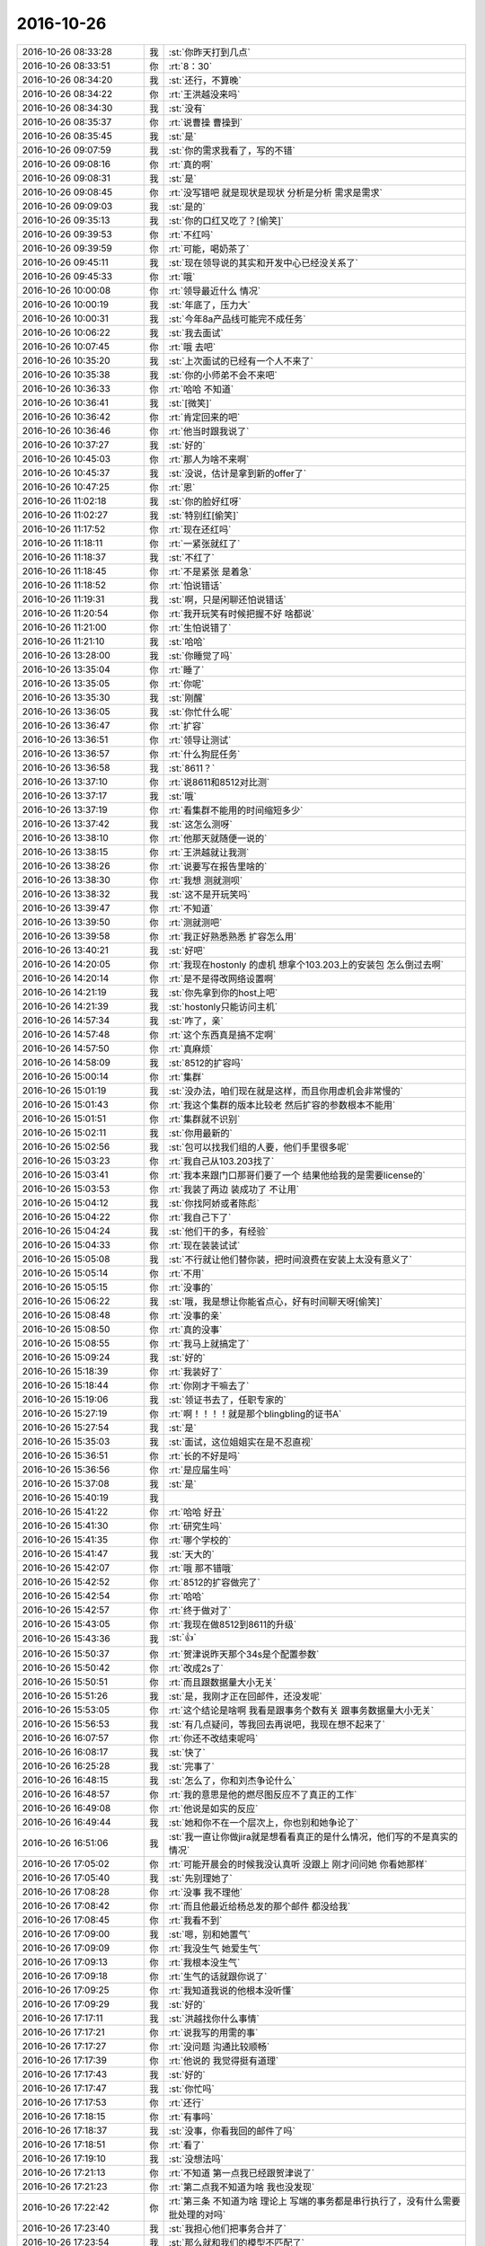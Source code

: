 2016-10-26
-------------

.. list-table::
   :widths: 25, 1, 60

   * - 2016-10-26 08:33:28
     - 我
     - :st:`你昨天打到几点`
   * - 2016-10-26 08:33:51
     - 你
     - :rt:`8：30`
   * - 2016-10-26 08:34:20
     - 我
     - :st:`还行，不算晚`
   * - 2016-10-26 08:34:22
     - 你
     - :rt:`王洪越没来吗`
   * - 2016-10-26 08:34:30
     - 我
     - :st:`没有`
   * - 2016-10-26 08:35:37
     - 你
     - :rt:`说曹操 曹操到`
   * - 2016-10-26 08:35:45
     - 我
     - :st:`是`
   * - 2016-10-26 09:07:59
     - 我
     - :st:`你的需求我看了，写的不错`
   * - 2016-10-26 09:08:16
     - 你
     - :rt:`真的啊`
   * - 2016-10-26 09:08:31
     - 我
     - :st:`是`
   * - 2016-10-26 09:08:45
     - 你
     - :rt:`没写错吧  就是现状是现状  分析是分析  需求是需求`
   * - 2016-10-26 09:09:03
     - 我
     - :st:`是的`
   * - 2016-10-26 09:35:13
     - 我
     - :st:`你的口红又吃了？[偷笑]`
   * - 2016-10-26 09:39:53
     - 你
     - :rt:`不红吗`
   * - 2016-10-26 09:39:59
     - 你
     - :rt:`可能，喝奶茶了`
   * - 2016-10-26 09:45:11
     - 我
     - :st:`现在领导说的其实和开发中心已经没关系了`
   * - 2016-10-26 09:45:33
     - 你
     - :rt:`哦`
   * - 2016-10-26 10:00:08
     - 你
     - :rt:`领导最近什么	情况`
   * - 2016-10-26 10:00:19
     - 我
     - :st:`年底了，压力大`
   * - 2016-10-26 10:00:31
     - 我
     - :st:`今年8a产品线可能完不成任务`
   * - 2016-10-26 10:06:22
     - 我
     - :st:`我去面试`
   * - 2016-10-26 10:07:45
     - 你
     - :rt:`哦 去吧`
   * - 2016-10-26 10:35:20
     - 我
     - :st:`上次面试的已经有一个人不来了`
   * - 2016-10-26 10:35:38
     - 我
     - :st:`你的小师弟不会不来吧`
   * - 2016-10-26 10:36:33
     - 你
     - :rt:`哈哈 不知道`
   * - 2016-10-26 10:36:41
     - 我
     - :st:`[微笑]`
   * - 2016-10-26 10:36:42
     - 你
     - :rt:`肯定回来的吧`
   * - 2016-10-26 10:36:46
     - 你
     - :rt:`他当时跟我说了`
   * - 2016-10-26 10:37:27
     - 我
     - :st:`好的`
   * - 2016-10-26 10:45:03
     - 你
     - :rt:`那人为啥不来啊`
   * - 2016-10-26 10:45:37
     - 我
     - :st:`没说，估计是拿到新的offer了`
   * - 2016-10-26 10:47:25
     - 你
     - :rt:`恩`
   * - 2016-10-26 11:02:18
     - 我
     - :st:`你的脸好红呀`
   * - 2016-10-26 11:02:27
     - 我
     - :st:`特别红[偷笑]`
   * - 2016-10-26 11:17:52
     - 你
     - :rt:`现在还红吗`
   * - 2016-10-26 11:18:11
     - 你
     - :rt:`一紧张就红了`
   * - 2016-10-26 11:18:37
     - 我
     - :st:`不红了`
   * - 2016-10-26 11:18:45
     - 你
     - :rt:`不是紧张 是着急`
   * - 2016-10-26 11:18:52
     - 你
     - :rt:`怕说错话`
   * - 2016-10-26 11:19:31
     - 我
     - :st:`啊，只是闲聊还怕说错话`
   * - 2016-10-26 11:20:54
     - 你
     - :rt:`我开玩笑有时候把握不好 啥都说`
   * - 2016-10-26 11:21:00
     - 你
     - :rt:`生怕说错了`
   * - 2016-10-26 11:21:10
     - 我
     - :st:`哈哈`
   * - 2016-10-26 13:28:00
     - 我
     - :st:`你睡觉了吗`
   * - 2016-10-26 13:35:04
     - 你
     - :rt:`睡了`
   * - 2016-10-26 13:35:05
     - 你
     - :rt:`你呢`
   * - 2016-10-26 13:35:30
     - 我
     - :st:`刚醒`
   * - 2016-10-26 13:36:05
     - 我
     - :st:`你忙什么呢`
   * - 2016-10-26 13:36:47
     - 你
     - :rt:`扩容`
   * - 2016-10-26 13:36:51
     - 你
     - :rt:`领导让测试`
   * - 2016-10-26 13:36:57
     - 你
     - :rt:`什么狗屁任务`
   * - 2016-10-26 13:36:58
     - 我
     - :st:`8611？`
   * - 2016-10-26 13:37:10
     - 你
     - :rt:`说8611和8512对比测`
   * - 2016-10-26 13:37:17
     - 我
     - :st:`哦`
   * - 2016-10-26 13:37:19
     - 你
     - :rt:`看集群不能用的时间缩短多少`
   * - 2016-10-26 13:37:42
     - 我
     - :st:`这怎么测呀`
   * - 2016-10-26 13:38:10
     - 你
     - :rt:`他那天就随便一说的`
   * - 2016-10-26 13:38:15
     - 你
     - :rt:`王洪越就让我测`
   * - 2016-10-26 13:38:26
     - 你
     - :rt:`说要写在报告里啥的`
   * - 2016-10-26 13:38:30
     - 你
     - :rt:`我想 测就测呗`
   * - 2016-10-26 13:38:32
     - 我
     - :st:`这不是开玩笑吗`
   * - 2016-10-26 13:39:47
     - 你
     - :rt:`不知道`
   * - 2016-10-26 13:39:50
     - 你
     - :rt:`测就测吧`
   * - 2016-10-26 13:39:58
     - 你
     - :rt:`我正好熟悉熟悉 扩容怎么用`
   * - 2016-10-26 13:40:21
     - 我
     - :st:`好吧`
   * - 2016-10-26 14:20:05
     - 你
     - :rt:`我现在hostonly  的虚机 想拿个103.203上的安装包 怎么倒过去啊`
   * - 2016-10-26 14:20:14
     - 你
     - :rt:`是不是得改网络设置啊`
   * - 2016-10-26 14:21:19
     - 我
     - :st:`你先拿到你的host上吧`
   * - 2016-10-26 14:21:39
     - 我
     - :st:`hostonly只能访问主机`
   * - 2016-10-26 14:57:34
     - 我
     - :st:`咋了，亲`
   * - 2016-10-26 14:57:48
     - 你
     - :rt:`这个东西真是搞不定啊`
   * - 2016-10-26 14:57:50
     - 你
     - :rt:`真麻烦`
   * - 2016-10-26 14:58:09
     - 我
     - :st:`8512的扩容吗`
   * - 2016-10-26 15:00:14
     - 你
     - :rt:`集群`
   * - 2016-10-26 15:01:19
     - 我
     - :st:`没办法，咱们现在就是这样，而且你用虚机会非常慢的`
   * - 2016-10-26 15:01:43
     - 你
     - :rt:`我这个集群的版本比较老 然后扩容的参数根本不能用`
   * - 2016-10-26 15:01:51
     - 你
     - :rt:`集群就不识别`
   * - 2016-10-26 15:02:11
     - 我
     - :st:`你用最新的`
   * - 2016-10-26 15:02:56
     - 我
     - :st:`包可以找我们组的人要，他们手里很多呢`
   * - 2016-10-26 15:03:23
     - 你
     - :rt:`我自己从103.203找了`
   * - 2016-10-26 15:03:41
     - 你
     - :rt:`我本来跟门口那哥们要了一个 结果他给我的是需要license的`
   * - 2016-10-26 15:03:53
     - 你
     - :rt:`我装了两边 装成功了 不让用`
   * - 2016-10-26 15:04:12
     - 我
     - :st:`你找阿娇或者陈彪`
   * - 2016-10-26 15:04:22
     - 你
     - :rt:`我自己下了`
   * - 2016-10-26 15:04:24
     - 我
     - :st:`他们干的多，有经验`
   * - 2016-10-26 15:04:33
     - 你
     - :rt:`现在装装试试`
   * - 2016-10-26 15:05:08
     - 我
     - :st:`不行就让他们替你装，把时间浪费在安装上太没有意义了`
   * - 2016-10-26 15:05:14
     - 你
     - :rt:`不用`
   * - 2016-10-26 15:05:15
     - 你
     - :rt:`没事的`
   * - 2016-10-26 15:06:22
     - 我
     - :st:`哦，我是想让你能省点心，好有时间聊天呀[偷笑]`
   * - 2016-10-26 15:08:48
     - 你
     - :rt:`没事的亲`
   * - 2016-10-26 15:08:50
     - 你
     - :rt:`真的没事`
   * - 2016-10-26 15:08:55
     - 你
     - :rt:`我马上就搞定了`
   * - 2016-10-26 15:09:24
     - 我
     - :st:`好的`
   * - 2016-10-26 15:18:39
     - 你
     - :rt:`我装好了`
   * - 2016-10-26 15:18:44
     - 你
     - :rt:`你刚才干嘛去了`
   * - 2016-10-26 15:19:06
     - 我
     - :st:`领证书去了，任职专家的`
   * - 2016-10-26 15:27:19
     - 你
     - :rt:`啊！！！！就是那个blingbling的证书A`
   * - 2016-10-26 15:27:54
     - 我
     - :st:`是`
   * - 2016-10-26 15:35:03
     - 我
     - :st:`面试，这位姐姐实在是不忍直视`
   * - 2016-10-26 15:36:51
     - 你
     - :rt:`长的不好是吗`
   * - 2016-10-26 15:36:56
     - 你
     - :rt:`是应届生吗`
   * - 2016-10-26 15:37:08
     - 我
     - :st:`是`
   * - 2016-10-26 15:40:19
     - 我
     - .. image:: images/106388.jpg
          :width: 100px
   * - 2016-10-26 15:41:22
     - 你
     - :rt:`哈哈 好丑`
   * - 2016-10-26 15:41:30
     - 你
     - :rt:`研究生吗`
   * - 2016-10-26 15:41:35
     - 你
     - :rt:`哪个学校的`
   * - 2016-10-26 15:41:47
     - 我
     - :st:`天大的`
   * - 2016-10-26 15:42:07
     - 你
     - :rt:`哦 那不错哦`
   * - 2016-10-26 15:42:52
     - 你
     - :rt:`8512的扩容做完了`
   * - 2016-10-26 15:42:54
     - 你
     - :rt:`哈哈`
   * - 2016-10-26 15:42:57
     - 你
     - :rt:`终于做对了`
   * - 2016-10-26 15:43:05
     - 你
     - :rt:`我现在做8512到8611的升级`
   * - 2016-10-26 15:43:36
     - 我
     - :st:`👍`
   * - 2016-10-26 15:50:37
     - 你
     - :rt:`贺津说昨天那个34s是个配置参数`
   * - 2016-10-26 15:50:42
     - 你
     - :rt:`改成2s了`
   * - 2016-10-26 15:50:51
     - 你
     - :rt:`而且跟数据量大小无关`
   * - 2016-10-26 15:51:26
     - 我
     - :st:`是，我刚才正在回邮件，还没发呢`
   * - 2016-10-26 15:53:05
     - 你
     - :rt:`这个结论是啥啊  我看是跟事务个数有关  跟事务数据量大小无关`
   * - 2016-10-26 15:56:53
     - 我
     - :st:`有几点疑问，等我回去再说吧，我现在想不起来了`
   * - 2016-10-26 16:07:57
     - 你
     - :rt:`你还不改结束呢吗`
   * - 2016-10-26 16:08:17
     - 我
     - :st:`快了`
   * - 2016-10-26 16:25:28
     - 我
     - :st:`完事了`
   * - 2016-10-26 16:48:15
     - 我
     - :st:`怎么了，你和刘杰争论什么`
   * - 2016-10-26 16:48:57
     - 你
     - :rt:`我的意思是他的燃尽图反应不了真正的工作`
   * - 2016-10-26 16:49:08
     - 你
     - :rt:`他说是如实的反应`
   * - 2016-10-26 16:49:44
     - 我
     - :st:`她和你不在一个层次上，你也别和她争论了`
   * - 2016-10-26 16:51:06
     - 我
     - :st:`我一直让你做jira就是想看看真正的是什么情况，他们写的不是真实的情况`
   * - 2016-10-26 17:05:02
     - 你
     - :rt:`可能开晨会的时候我没认真听 没跟上 刚才问问她  你看她那样`
   * - 2016-10-26 17:05:40
     - 我
     - :st:`先别理她了`
   * - 2016-10-26 17:08:28
     - 你
     - :rt:`没事 我不理他`
   * - 2016-10-26 17:08:42
     - 你
     - :rt:`而且他最近给杨总发的那个邮件 都没给我`
   * - 2016-10-26 17:08:45
     - 你
     - :rt:`我看不到`
   * - 2016-10-26 17:09:00
     - 我
     - :st:`嗯，别和她置气`
   * - 2016-10-26 17:09:09
     - 你
     - :rt:`我没生气 她爱生气`
   * - 2016-10-26 17:09:13
     - 你
     - :rt:`我根本没生气`
   * - 2016-10-26 17:09:18
     - 你
     - :rt:`生气的话就跟你说了`
   * - 2016-10-26 17:09:25
     - 你
     - :rt:`我知道我说的他根本没听懂`
   * - 2016-10-26 17:09:29
     - 我
     - :st:`好的`
   * - 2016-10-26 17:17:11
     - 我
     - :st:`洪越找你什么事情`
   * - 2016-10-26 17:17:21
     - 你
     - :rt:`说我写的用需的事`
   * - 2016-10-26 17:17:27
     - 你
     - :rt:`没问题 沟通比较顺畅`
   * - 2016-10-26 17:17:39
     - 你
     - :rt:`他说的 我觉得挺有道理`
   * - 2016-10-26 17:17:43
     - 我
     - :st:`好的`
   * - 2016-10-26 17:17:47
     - 我
     - :st:`你忙吗`
   * - 2016-10-26 17:17:53
     - 你
     - :rt:`还行`
   * - 2016-10-26 17:18:15
     - 你
     - :rt:`有事吗`
   * - 2016-10-26 17:18:37
     - 我
     - :st:`没事，你看我回的邮件了吗`
   * - 2016-10-26 17:18:51
     - 你
     - :rt:`看了`
   * - 2016-10-26 17:19:10
     - 我
     - :st:`没想法吗`
   * - 2016-10-26 17:21:13
     - 你
     - :rt:`不知道 第一点我已经跟贺津说了`
   * - 2016-10-26 17:21:23
     - 你
     - :rt:`第二点我不知道为啥 我也没发现`
   * - 2016-10-26 17:22:42
     - 你
     - :rt:`第三条 不知道为啥 理论上 写端的事务都是串行执行了，没有什么需要批处理的对吗`
   * - 2016-10-26 17:23:40
     - 我
     - :st:`我担心他们把事务合并了`
   * - 2016-10-26 17:23:54
     - 我
     - :st:`那么就和我们的模型不匹配了`
   * - 2016-10-26 17:24:04
     - 你
     - :rt:`恩`
   * - 2016-10-26 17:24:18
     - 你
     - :rt:`不会的`
   * - 2016-10-26 17:24:46
     - 你
     - :rt:`你说的合并是指没有事务边界的概念 跟8a的做一样的是吗`
   * - 2016-10-26 17:25:02
     - 我
     - :st:`对`
   * - 2016-10-26 17:25:05
     - 你
     - :rt:`贺津他们不会做成那样的  事务到事务的模型已经说过了`
   * - 2016-10-26 17:25:17
     - 你
     - :rt:`他们已经在这栽过跟头了`
   * - 2016-10-26 17:25:37
     - 我
     - :st:`嗯，我先开会`
   * - 2016-10-26 17:26:00
     - 你
     - :rt:`OK`
   * - 2016-10-26 17:41:35
     - 你
     - :rt:`亲 你干嘛呢`
   * - 2016-10-26 17:41:40
     - 你
     - :rt:`我今天都没有跟你聊天`
   * - 2016-10-26 17:41:45
     - 我
     - :st:`等人开会呢`
   * - 2016-10-26 17:42:20
     - 我
     - :st:`我今天也是`
   * - 2016-10-26 17:42:33
     - 我
     - :st:`好想和你聊天`
   * - 2016-10-26 17:42:42
     - 你
     - :rt:`真的啊`
   * - 2016-10-26 17:43:18
     - 我
     - :st:`对呀，特别想`
   * - 2016-10-26 17:44:02
     - 你
     - :rt:`为啥想呢`
   * - 2016-10-26 17:44:19
     - 我
     - :st:`不知道，就是想`
   * - 2016-10-26 17:45:01
     - 你
     - :rt:`没理由的话 岂不是感性驱动的`
   * - 2016-10-26 17:45:11
     - 我
     - :st:`对呀`
   * - 2016-10-26 17:45:53
     - 你
     - :rt:`且`
   * - 2016-10-26 17:45:56
     - 你
     - :rt:`切`
   * - 2016-10-26 17:46:17
     - 我
     - :st:`真的呀，就是感性的`
   * - 2016-10-26 17:46:31
     - 我
     - :st:`你应该能理解呀`
   * - 2016-10-26 18:10:50
     - 我
     - :st:`你今天几点走？`
   * - 2016-10-26 18:10:57
     - 你
     - :rt:`不知道呢`
   * - 2016-10-26 18:11:01
     - 你
     - :rt:`估计会晚点`
   * - 2016-10-26 18:11:12
     - 我
     - :st:`哦`
   * - 2016-10-26 18:11:23
     - 你
     - :rt:`我基本没啥事了`
   * - 2016-10-26 18:11:28
     - 你
     - :rt:`这个用需写完了`
   * - 2016-10-26 18:11:36
     - 我
     - :st:`好的`
   * - 2016-10-26 18:11:42
     - 我
     - :st:`我先看一下邮件`
   * - 2016-10-26 18:12:42
     - 你
     - :rt:`啥邮件`
   * - 2016-10-26 18:12:49
     - 我
     - :st:`贺津的`
   * - 2016-10-26 18:15:07
     - 你
     - :rt:`亲  我基本看不懂你们说的了`
   * - 2016-10-26 18:16:15
     - 我
     - :st:`是，这已经是技术层面的事情了`
   * - 2016-10-26 18:16:23
     - 我
     - :st:`我已经回邮件了，你看看`
   * - 2016-10-26 18:16:32
     - 你
     - :rt:`我看见了`
   * - 2016-10-26 18:22:55
     - 我
     - :st:`我没事了`
   * - 2016-10-26 18:45:29
     - 我
     - :st:`你咋了，那么怕我的样子`
   * - 2016-10-26 18:45:49
     - 你
     - :rt:`meishi`
   * - 2016-10-26 18:46:14
     - 我
     - :st:`亲，是我吓到你了吗`
   * - 2016-10-26 18:47:00
     - 你
     - :rt:`是`
   * - 2016-10-26 18:47:26
     - 我
     - :st:`我错了`
   * - 2016-10-26 18:47:39
     - 我
     - :st:`我不是故意的[流泪]`
   * - 2016-10-26 18:47:58
     - 我
     - :st:`真的不是故意的[大哭]`
   * - 2016-10-26 18:48:03
     - 你
     - :rt:`没事`
   * - 2016-10-26 18:48:06
     - 你
     - :rt:`没事`
   * - 2016-10-26 18:48:46
     - 我
     - :st:`有事`
   * - 2016-10-26 18:48:50
     - 我
     - :st:`有事`
   * - 2016-10-26 18:49:37
     - 我
     - :st:`好吧，我去面壁思过去`
   * - 2016-10-26 18:50:04
     - 你
     - :rt:`没事`
   * - 2016-10-26 18:50:07
     - 你
     - :rt:`不用思过`
   * - 2016-10-26 18:50:28
     - 你
     - :rt:`没事没事`
   * - 2016-10-26 18:50:47
     - 我
     - :st:`我还是思过去吧，上次你也是这个口气`
   * - 2016-10-26 18:51:14
     - 你
     - :rt:`哦`
   * - 2016-10-26 18:51:48
     - 我
     - :st:`上次我的反省还没和你说呢`
   * - 2016-10-26 18:52:02
     - 你
     - :rt:`不用说啊 你自己知道就行`
   * - 2016-10-26 18:52:05
     - 你
     - :rt:`我没事`
   * - 2016-10-26 18:52:07
     - 你
     - :rt:`真的`
   * - 2016-10-26 18:52:16
     - 我
     - :st:`哦`
   * - 2016-10-26 18:52:24
     - 我
     - :st:`是这样呀`
   * - 2016-10-26 18:52:29
     - 我
     - :st:`好吧`
   * - 2016-10-26 18:52:44
     - 你
     - :rt:`这件事涉及到我 我不想听`
   * - 2016-10-26 18:53:01
     - 你
     - :rt:`以前你给我讲你的反省的时候 是为了教我`
   * - 2016-10-26 18:53:26
     - 你
     - :rt:`咱先别提这事了 行吗`
   * - 2016-10-26 18:53:37
     - 我
     - :st:`嗯`
   * - 2016-10-26 18:53:44
     - 你
     - :rt:`说实话 我不想提 一提起来我浑身汗毛都立起来`
   * - 2016-10-26 18:53:48
     - 你
     - :rt:`一下子就不好了`
   * - 2016-10-26 18:53:58
     - 我
     - :st:`不提`
   * - 2016-10-26 19:00:04
     - 你
     - :rt:`我走了`
   * - 2016-10-26 19:00:07
     - 你
     - :rt:`下班`
   * - 2016-10-26 19:01:14
     - 我
     - :st:`嗯`
   * - 2016-10-26 19:01:28
     - 我
     - :st:`你刚才不是在逗我？`
   * - 2016-10-26 19:01:41
     - 你
     - :rt:`什么时候`
   * - 2016-10-26 19:01:51
     - 我
     - :st:`算了`
   * - 2016-10-26 19:01:55
     - 我
     - :st:`你走吧，我也走了`
   * - 2016-10-26 19:02:00
     - 你
     - :rt:`好`
   * - 2016-10-26 19:02:30
     - 你
     - :rt:`我没事了 有事也是我自己的问题 跟你无关 真的真的真心的`
   * - 2016-10-26 19:02:38
     - 你
     - :rt:`我也不希望你老是因为我不高兴`
   * - 2016-10-26 19:02:45
     - 我
     - :st:`嗯`